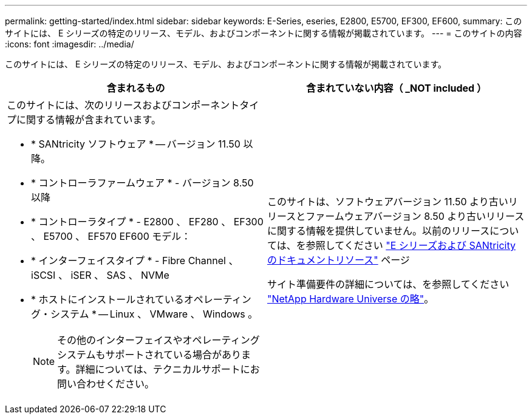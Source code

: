 ---
permalink: getting-started/index.html 
sidebar: sidebar 
keywords: E-Series, eseries, E2800, E5700, EF300, EF600, 
summary: このサイトには、 E シリーズの特定のリリース、モデル、およびコンポーネントに関する情報が掲載されています。 
---
= このサイトの内容
:icons: font
:imagesdir: ../media/


[role="lead"]
このサイトには、 E シリーズの特定のリリース、モデル、およびコンポーネントに関する情報が掲載されています。

|===
| 含まれるもの | 含まれていない内容（ _NOT included ） 


 a| 
このサイトには、次のリリースおよびコンポーネントタイプに関する情報が含まれています。

* * SANtricity ソフトウェア * -- バージョン 11.50 以降。
* * コントローラファームウェア * - バージョン 8.50 以降
* * コントローラタイプ * - E2800 、 EF280 、 EF300 、 E5700 、 EF570 EF600 モデル：
* * インターフェイスタイプ * - Fibre Channel 、 iSCSI 、 iSER 、 SAS 、 NVMe
* * ホストにインストールされているオペレーティング・システム * -- Linux 、 VMware 、 Windows 。
+

NOTE: その他のインターフェイスやオペレーティングシステムもサポートされている場合があります。詳細については、テクニカルサポートにお問い合わせください。


 a| 
このサイトは、ソフトウェアバージョン 11.50 より古いリリースとファームウェアバージョン 8.50 より古いリリースに関する情報を提供していません。以前のリリースについては、を参照してください https://www.netapp.com/us/documentation/eseries-santricity.aspx["E シリーズおよび SANtricity のドキュメントリソース"^] ページ

サイト準備要件の詳細については、を参照してください https://hwu.netapp.com/["NetApp Hardware Universe の略"^]。

|===